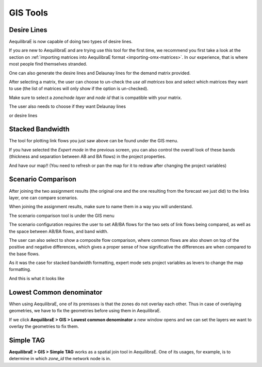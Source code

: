 GIS Tools
=========

.. _siouxfalls-desire-lines:

Desire Lines
------------

AequilibraE is now capable of doing two types of desire lines.

If you are new to AequilibraE and are trying use this tool for the first time, we recommend you first take a look at
the section on :ref:`importing matrices into AequilibraE format <importing-omx-matrices>`. In our experience, that is where most
people find themselves stranded.

.. image:: ../images/gis_desire_lines.png
    :width: 800
    :align: center
    :alt: Desire Lines menu

One can also generate the desire lines and Delaunay lines for the demand matrix
provided.

.. image:: ../images/desire_lines_menu.png
    :width: 448
    :align: center
    :alt: desire_lines_menu

After selecting a matrix, the user can choose to un-check the *use all matrices*
box and select which matrices they want to use (the list of matrices will only
show if the option is un-checked).

Make sure to select a *zone/node layer* and *node id* that is compatible with
your matrix.

The user also needs to choose if they want Delaunay lines

.. image:: ../images/delaunay_results.png
    :width: 797
    :align: center
    :alt: delaunay_results

or desire lines

.. image:: ../images/desire_lines_map.png
    :width: 749
    :align: center
    :alt: desire_lines_map

.. _siouxfalls-stacked-bandwidth:

Stacked Bandwidth
-----------------

The tool for plotting link flows you just saw above can be found under the GIS
menu.

.. image:: ../images/select_stacked_bandwidth.png
    :width: 520
    :align: center
    :alt: select_stacked_bandwidth

.. image:: ../images/add_band.png
    :width: 760
    :align: center
    :alt: add_band

.. image:: ../images/create_bands.png
    :width: 737
    :align: center
    :alt: create_bands

If you have selected the *Expert mode* in the previous screen, you can also
control the overall look of these bands (thickness and separation between AB and
BA flows) in the project properties.

.. image:: ../images/project_properties.png
    :width: 421
    :align: center
    :alt: project_properties

.. image:: ../images/edit_variables.png
    :width: 886
    :align: center
    :alt: edit_variables

And have our map!! (You need to refresh or pan the map for it to redraw after
changing the project variables)

.. image:: ../images/bandwidth_maps.png
    :width: 1142
    :align: center
    :alt: bandwidth_maps

.. _siouxfalls-scenario-comparison:

Scenario Comparison
-------------------

After joining the two assignment results (the original one and the one resulting
from the forecast we just did) to the links layer, one can compare scenarios.

When joining the assignment results, make sure to name them in a way you will
understand.

The scenario comparison tool is under the GIS menu

.. image:: ../images/scenario_comparison_menu.png
    :width: 438
    :align: center
    :alt: scenario_comparison_menu

The scenario configuration requires the user to set AB/BA flows for the two
sets of link flows being compared, as well as the space between AB/BA flows,
and band width.

The user can also select to show a composite flow comparison, where common
flows are also shown on top of the positive and negative differences, which
gives a proper sense of how significative the differences are when compared to
the base flows.

As it was the case for stacked bandwidth formatting, expert mode sets project
variables as levers to change the map formatting.

.. image:: ../images/scenario_comparison_configuration.png
    :width: 473
    :align: center
    :alt: scenario_comparison_configuration

And this is what it looks like

.. image:: ../images/scenario_comparison_map.png
    :width: 778
    :align: center
    :alt: scenario_comparison_map

Lowest Common denominator
-------------------------

When using AequilibraE, one of its premisses is that the zones do not overlay each
other. Thus in case of overlaying geometries, we have to fix the geometries before
using them in AequilibraE. 

If we click **AequilibraE > GIS > Lowest common denominator** a new window opens and
we can set the layers we want to overlay the geometries to fix them.




Simple TAG
----------

**AequilibraE > GIS > Simple TAG** works as a spatial join tool in AequilibraE.
One of its usages, for example, is to determine in which *zone_id* the network
node is in.
